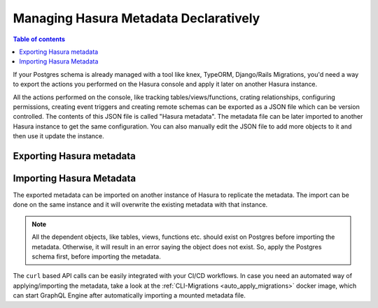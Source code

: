 Managing Hasura Metadata Declaratively
======================================

.. contents:: Table of contents
  :backlinks: none
  :depth: 1
  :local:

If your Postgres schema is already managed with a tool like knex, TypeORM,
Django/Rails Migrations, you'd need a way to export the actions you performed on
the Hasura console and apply it later on another Hasura instance.

All the actions performed on the console, like tracking tables/views/functions,
crating relationships, configuring permissions, creating event triggers and
creating remote schemas can be exported as a JSON file which can be version
controlled. The contents of this JSON file is called "Hasura metadata". The
metadata file can be later imported to another Hasura instance to get the same
configuration. You can also manually edit the JSON file to add more objects to
it and then use it update the instance.

Exporting Hasura metadata
-------------------------

.. rst-class:: api_tabs
.. tabs::

  .. tab:: Console

     1. Click on the Settings gear icon at the top right corner of the console screen.
     2. In the Settings page that open, click on the ``Export Metadata`` button.
     3. This will prompt a file download for ``metadata.json``. Save the file. 

  .. tab:: API

     The export can be done via the :ref:`Metadata API <metadata_apis>` too.
     Response will be a JSON object with the Hasura metadata. Here is a example
     using ``curl`` to save this as a file:

     .. code-block:: bash

        curl -d'{"type": "export_metadata", "args": {}}' http://localhost:8080/v1/query -o metadata.json

     This command will create a ``metadata.json`` file. If admin secret is set,
     add ``-H 'X-Hasura-Admin-Secret: <your-admin-secret>'`` as the API is an
     admin-only API.

Importing Hasura Metadata
-------------------------

The exported metadata can be imported on another instance of Hasura to replicate
the metadata. The import can be done on the same instance and it will overwrite
the existing metadata with that instance.

.. rst-class:: api_tabs
.. tabs::

  .. tab:: Console

     1. Click on the Settings gear icon at the top right corner of the console screen.
     2. Click on ``Import Metadata`` button.
     3. Choose the ``metadata.json`` file that was exported earlier.
     4. A notification should appear indicating the success or error.

  .. tab:: API

     The exported JSON can be imported via the :ref:`Metadata API
     <metadata_apis>`. Here is a example using ``curl``:

     .. code-block:: bash

        curl -d'{"type":"replace_metadata", "args":'$(cat metadata.json)'}' http://localhost:8080/v1/query

     This command will read ``metadata.json`` file and makes a POST request to
     replace the metadata. If admin secret is set, add ``-H
     'X-Hasura-Admin-Secret: <your-admin-secret>'`` as the API is an admin-only
     API.

.. note::

   All the dependent objects, like tables, views, functions etc. should exist on
   Postgres before importing the metadata. Otherwise, it will result in an error
   saying the object does not exist. So, apply the Postgres schema first, before
   importing the metadata.


The ``curl`` based API calls can be easily integrated with your CI/CD workflows.
In case you need an automated way of applying/importing the metadata, take a
look at the :ref:`CLI-Migrations <auto_apply_migrations>` docker image, which
can start GraphQL Engine after automatically importing a mounted metadata file. 
